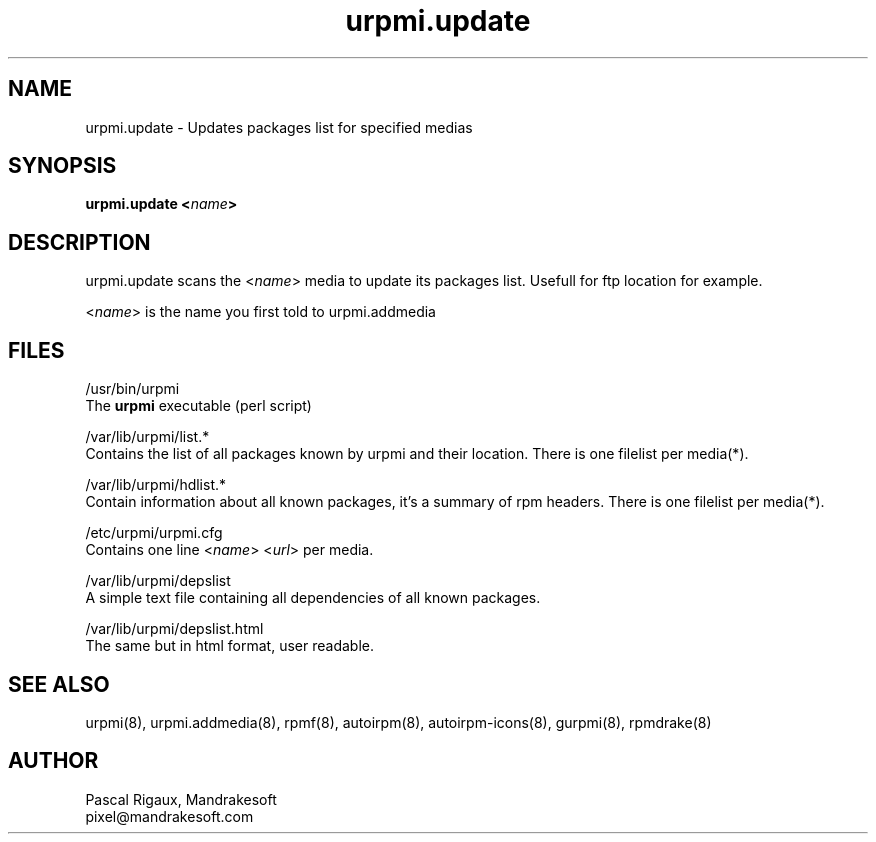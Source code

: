 .TH urpmi.update 8 "18 Nov 1999" "Mandrakesoft" "Linux-Mandrake"
.IX urpmi.update
.SH NAME
urpmi.update \- Updates packages list for specified medias
.SH SYNOPSIS
.B urpmi.update <\fIname\fP>
.SH DESCRIPTION
urpmi.update scans the <\fIname\fP> media to update its packages list. Usefull for ftp location for example.
.PP
<\fIname\fP> is the name you first told to urpmi.addmedia

.SH FILES
/usr/bin/urpmi
.br
The \fBurpmi\fP executable (perl script)
.PP
/var/lib/urpmi/list.*
.br
Contains the list of all packages known by urpmi and their location. There is one filelist per media(*).
.PP
/var/lib/urpmi/hdlist.*
.br
Contain information about all known packages, it's a summary of rpm headers.  There is one filelist per media(*).
.PP
/etc/urpmi/urpmi.cfg
.br
Contains one line <\fIname\fP> <\fIurl\fP> per media.
.PP
/var/lib/urpmi/depslist
.br
A simple text file containing all dependencies of all known packages.
.PP
/var/lib/urpmi/depslist.html
.br
The same but in html format, user readable.
.SH "SEE ALSO"
urpmi(8),
urpmi.addmedia(8),
rpmf(8),
autoirpm(8),
autoirpm-icons(8),
gurpmi(8),
rpmdrake(8)
.SH AUTHOR
Pascal Rigaux, Mandrakesoft
.br
pixel@mandrakesoft.com









